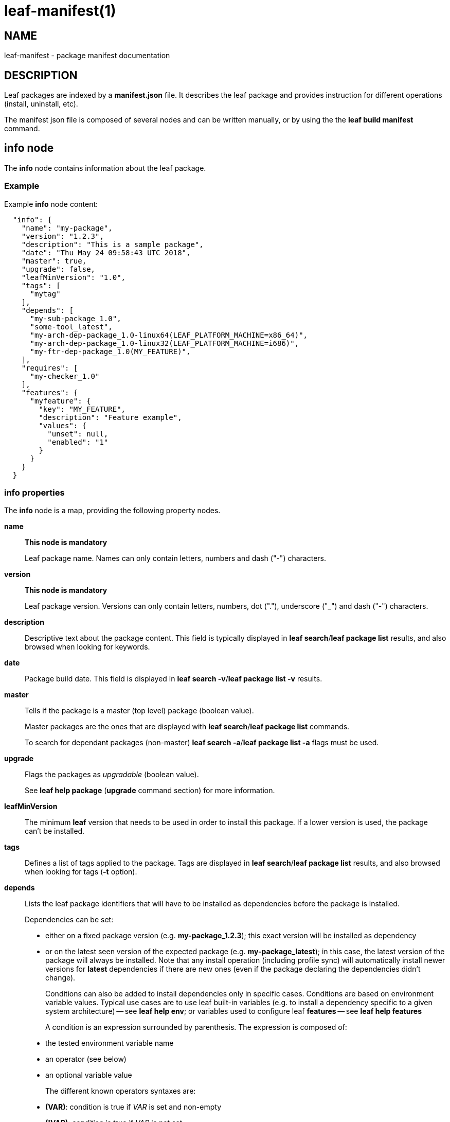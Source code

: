 = leaf-manifest(1)

== NAME

leaf-manifest - package manifest documentation

== DESCRIPTION

Leaf packages are indexed by a *manifest.json* file. It describes the leaf package and provides
instruction for different operations (install, uninstall, etc).

The manifest json file is composed of several nodes and can be written manually, or by using the
the *leaf build manifest* command.

== info node

The *info* node contains information about the leaf package.

=== Example

Example *info* node content:

....
  "info": {
    "name": "my-package",
    "version": "1.2.3",
    "description": "This is a sample package",
    "date": "Thu May 24 09:58:43 UTC 2018",
    "master": true,
    "upgrade": false,
    "leafMinVersion": "1.0",
    "tags": [
      "mytag"
    ],
    "depends": [
      "my-sub-package_1.0",
      "some-tool_latest",
      "my-arch-dep-package_1.0-linux64(LEAF_PLATFORM_MACHINE=x86_64)",
      "my-arch-dep-package_1.0-linux32(LEAF_PLATFORM_MACHINE=i686)",
      "my-ftr-dep-package_1.0(MY_FEATURE)",
    ],
    "requires": [
      "my-checker_1.0"
    ],
    "features": {
      "myfeature": {
        "key": "MY_FEATURE",
        "description": "Feature example",
        "values": {
          "unset": null,
          "enabled": "1"
        }
      }
    }
  }
....

=== info properties

The *info* node is a map, providing the following property nodes.

*name*::

*This node is mandatory*
+
Leaf package name. Names can only contain letters, numbers and dash ("-") characters.

*version*::

*This node is mandatory*
+
Leaf package version. Versions can only contain letters, numbers, dot ("."), underscore ("_") and
dash ("-") characters.

*description*::

Descriptive text about the package content.
This field is typically displayed in *leaf search*/*leaf package list* results, and also browsed
when looking for keywords.

*date*::

Package build date.
This field is displayed in *leaf search -v*/*leaf package list -v* results.

*master*::

Tells if the package is a master (top level) package (boolean value).
+
Master packages are the ones that are displayed with *leaf search*/*leaf package list* commands.
+
To search for dependant packages (non-master) *leaf search -a*/*leaf package list -a* flags must be
used.

*upgrade*::

Flags the packages as _upgradable_ (boolean value).
+
See *leaf help package* (*upgrade* command section) for more information.

*leafMinVersion*::

The minimum *leaf* version that needs to be used in order to install this package.
If a lower version is used, the package can't be installed.

*tags*::

Defines a list of tags applied to the package.
Tags are displayed in *leaf search*/*leaf package list* results, and also browsed when looking for
tags (*-t* option).

*depends*::

Lists the leaf package identifiers that will have to be installed as dependencies before the package
is installed.
+
Dependencies can be set:
+
  - either on a fixed package version (e.g. *my-package_1.2.3*);
    this exact version will be installed as dependency
  - or on the latest seen version of the expected package (e.g. *my-package_latest*);
    in this case, the latest version of the package will always be installed.
    Note that any install operation (including profile sync) will automatically install newer
    versions for *latest* dependencies if there are new ones
    (even if the package declaring the dependencies didn't change).
+
Conditions can also be added to install dependencies only in specific cases. Conditions are based on
environment variable values. Typical use cases are to use leaf built-in variables (e.g. to install
a dependency specific to a given system architecture) -- see *leaf help env*;
or variables used to configure leaf *features* -- see *leaf help features*
+
A condition is an expression surrounded by parenthesis. The expression is composed of:
+
  - the tested environment variable name
  - an operator (see below)
  - an optional variable value
+
The different known operators syntaxes are:
+
  - *(VAR)*: condition is true if _VAR_ is set and non-empty
  - *(!VAR)*: condition is true if _VAR_ is not set
  - *(VAR=VALUE)*: condition is true if _VAR_ value is exactly matching specified _VALUE_
  - *(VAR!=VALUE)*: condition is true if _VAR_ value is not matching specified _VALUE_
  - *(VAR~VALUE)*: condition is true if _VAR_ value contains specified _VALUE_ (ignoring case)
  - *(VAR!~VALUE)*: condition is true if _VAR_ value doesn't contain specified _VALUE_ (ignoring case)
+
Conditions can be combined by concatenating the conditions. In that case, dependency will
be installed if _all_ specified conditions are true.
+
Note that dependencies are recursive. If a dependency has its own dependencies, the whole dependency
tree will be installed.

*requires*::

Lists the leaf package identifiers that will be installed _before_ the actual install operation is
performed.
+
That kind of requirements is used to install small packages that will perform some checks
through *install* steps (see below). If any check fails (any install step return a non-zero return code),
the main install will be canceled.
+
Example uses case are if some prerequisite system install is necessary (e.g. *apt* packages verification),
or if the main package has be used under some licensing conditions (and the license *must* be accepted
before the package is actually installed).
+
Dependencies are set the same way than for the *depends* node (see above).
The only differences are:
+
  - conditions are not supported
  - dependencies of required packages will be ignored

*features*::

Provides a map of features that will be made available through the *leaf feature* command.
The map keys are the feature identifiers (i.e. the values manipulated with the *leaf feature*
command).
Map values:
+
  - *key*: the name of the environment variable that will be used to persist/read the feature state
  - *description*: the feature description that will be displayed in the *leaf feature* command
  - *values*: a map that defines the mapping between the environment variable values and the feature state
    (as used in *leaf feature query/toggle* commands); note that the *null* value matches if the variable is not set

== Manifest variables

Manifest variables can be used to reference package relative information for the following sections:
*env*, *install*/*uninstall*/*sync*, *bin*/

*@\{DIR[:PACK]}*::

Installation path of the specified/current package (if _PACK_ is specified or not)

*@\{NAME[:PACK]}*::

Name of the specified/current package (if _PACK_ is specified or not)

*@\{VERSION[:PACK]}*::

Version of the specified/current package (if _PACK_ is specified or not)

== env node

The *env* node provides a map of environment variables defined by the package.
Here is an example of an *env* node content:

....
  "env": {
    "MYVAR": "1",
    "VAR_WITH_DEFAULT": "${VAR_WITH_DEFAULT:-defaultValue}",
    "PATH": "@{DIR}/bin:$PATH"
  }
....

These variables will be added to the environment as soon as the package is added to a profile
(see *leaf env* and *leaf shell*).

=== Constant values

Constant values can simply be assigned to a variable, by specifying it in the manifest.

=== Special values

An alternative way to configure values is to use shell features (values will be interpreted by
the shell before being set)

*Use default value*::

The *$\{VAR:-default}* shell syntax can be used to set a default value. +
If _VAR_ is already set, its value will be kept as is. +
If it's not, then the _default_ value will be set instead

*List contribution*::

A common use case is to contribute to a path list environment variable (e.g. *PATH*).
This can be simply done with the *@\{DIR}:$\{PATH}* syntax. +
Note: manifest variables can be used to reference installation path of any package (see above)

== install/uninstall/sync nodes

These nodes allow to declare install steps to be performed during the life cycle of the package.
They all use the same syntax, the only difference is the phase when the specified install steps are
executed:

*install*::

Steps specified in *install* node will be executed after the package archive is extracted on the
file system.

*uninstall*::

Steps specified in *uninstall* node will be executed before the package installation folder is
removed from the file system.

*sync*::

Steps specified in *sync* node will be executed when a profile synchronization step is executed
(i.e. with *leaf setup*/*leaf update*/*leaf select*/*leaf getsrc*/*leaf profile sync* commands)

=== Example

Here is an example of an *install* node content:

....
  "install": [
    {
      "command": [ "touch", "@{DIR}/somefile" ],
      "label": "useless step",
      "shell": false
    },
    {
      "command": [ "echo", "installing..." ],
      "verbose": true
    },
    {
      "command": [ "false" ],
      "label": "another useless one",
      "ignoreFail": true
    },
    {
      "command": [ "echo", "$CUSTOMVAR" ],
      "verbose": true,
      "env": {
        "CUSTOMVAR": "Message from custom env"
      }
    }
  ]
....

=== Install steps

The *install*/*uninstall*/*sync* nodes are lists of install steps.

Each install step is a map of properties defining the step behavior.

*command*::

*This property is mandatory*
+
This is a list representing the command line to be executed for this install step.
First element is the executable path or command name.
Other elements are arguments that will be passed to this executable/command.
+
Note that the package environment (including all its dependencies) will be setup before calling the
command line (unless the *shell* property is set to _false_; see below)
+
Note that manifest variables can be used in this list to reference/access to package related
information (see above).

*label*::

This property is a string which will be displayed by leaf before executing the install step.

*verbose*::

This is a boolean property (default _false_) stating if the command output has to be displayed to
the user or not.

*ignoreFail*::

This is a boolean property (default _false_) stating if the installation has to fail if the executed
command returns a non-zero exit code.

*env*::

This property is a map of variables that will be added to the executed step environment.
+
This can be usefull if the executed command behavior needs to be tuned with some environment,
and if we don't want this environment to be part of the package environment.

*shell*::

This boolean property (default _true_) specifies if the command line will be executed in a shell
with all the package environment loaded, or not.
+
If set to _false_, the executable will be called directly by leaf, without loading the environment.

== bin node

The *bin* node allows to specify binaries which will be available through the *leaf run* command.

=== Example

Here is an example of a *bin* node:

....
  "bin": {
    "mytool": {
      "path": "@{DIR}/mytool",
      "description": "some tool bundled as a leaf package",
      "shell": true
    }
  }
....

=== Binaries

The *bin* node is a map; keys are the binary name (that will be used in *leaf run* command),
and values are a map of properties defining the binary behavior.

*path*::

Absolute path to the binary to be executed.
+
Note that manifest variables can be used to reference an executable bundled in the current package
or in any dependency.

*description*::

Binary description (to be displayed when listing binaries in *leaf run* command)

*shell*::

Boolean property (default _true_) stating if the binary has to be executed in a shell with all the
 package (+ dependencies) environment loaded and processed, or not.
+
If set to _false_, the binary will be called directly by leaf, without running a shell to process the environment.

== plugins node

The *plugins* node allows to contribute additional sub-commands to the *leaf* command line interface.
The contributed commands become globally available as soon as the package is installed.

=== Example

Here is an example of a *plugins* node:

....
  "plugins": {
    "mycmd": {
      "source": "src/mycmd.py",
      "description": "some extra command",
      "class": "MyCmd"
    }
  }
....

=== Contributed commands

The *plugins* node is map; keys are the contributed command names and values are a map of properties
of the contributed command.

Command names can be used to extend existing commands that are already supporting sub-commands. Examples:

  - *"mycmd"* name definition will create a *leaf mycmd* command
  - *"build mything"* name definition will create a *leaf build mything* command
    and *leaf build -h* will list *mything* as part of the available sub-commands

Commands contribution follows the following rules to resolve potential conflicts and issues:

  - standard *leaf* commands can't be overriden by plugins. If a plugin tries to define a command that already exists
    in leaf core implementation, the contribution will simply be ignored.
  - when several versions of the same package (definning plugins) are installed, only the latest installed version
    will be used to contribute plugins.
  - if a command name is contributed by two different packages, there is a conflict and the contributed command won't
    be available. The *LEAF_DEBUG* setting can be used to get more information on the conflicting packages.
  - if the Python code of a contributed command fails to load when reading plugins, the command won't be available.
    The *LEAF_DEBUG* setting can be used to get more information about the loading error.

Properties of contributed plugins are described in the next chapters.

*source*::

Relative path to the Python code of the contributed command. Command are contributed thanks to a sub-class of the *LeafPluginCommand* class
(from *leaf.cli.plugins* Python package).
+
Contributed sub-class must implement the *execute(args: Namespace, uargs: list)* method, which will be called when the command is executed.
+
In order to define specific arguments, the sub-class can override the *_configure_parser(parser)* method to contribute to
the parser object (using *argparse* library API).
+
The *source* parameter must be either a single Python file, or a package folder.
If a folder is specified, the package *__init.py__* file must be present in order to let *leaf* loading the full package correctly.

*class*::

Name of the Python class that implements the command, from the code defined in the *source* location.
+
This parameter is optional if the *source* location contains one and only one *LeafPluginCommand* sub-class.

*description*::

Text string that will be displayed in *leaf --help* to describe the command.

== SEE ALSO

*leaf build*, *leaf search*, *leaf package*, *leaf feature*, *leaf env*, *leaf shell*, *leaf run*
